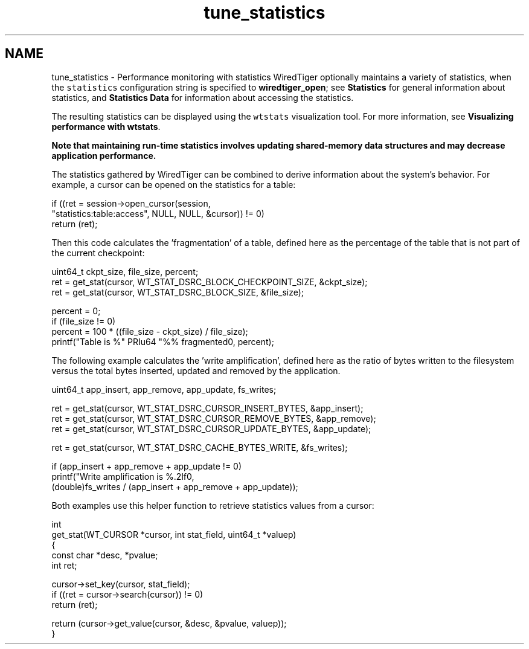 .TH "tune_statistics" 3 "Sat Jul 2 2016" "Version Version 2.8.1" "WiredTiger" \" -*- nroff -*-
.ad l
.nh
.SH NAME
tune_statistics \- Performance monitoring with statistics 
WiredTiger optionally maintains a variety of statistics, when the \fCstatistics\fP configuration string is specified to \fBwiredtiger_open\fP; see \fBStatistics\fP for general information about statistics, and \fBStatistics Data\fP for information about accessing the statistics\&.
.PP
The resulting statistics can be displayed using the \fCwtstats\fP visualization tool\&. For more information, see \fBVisualizing performance with wtstats\fP\&.
.PP
\fB Note that maintaining run-time statistics involves updating shared-memory data structures and may decrease application performance\&. \fP
.PP
The statistics gathered by WiredTiger can be combined to derive information about the system's behavior\&. For example, a cursor can be opened on the statistics for a table:
.PP
.PP
.nf
        if ((ret = session->open_cursor(session,
            "statistics:table:access", NULL, NULL, &cursor)) != 0)
                return (ret);
.fi
.PP
 Then this code calculates the 'fragmentation' of a table, defined here as the percentage of the table that is not part of the current checkpoint:
.PP
.PP
.nf
        uint64_t ckpt_size, file_size, percent;
        ret = get_stat(cursor, WT_STAT_DSRC_BLOCK_CHECKPOINT_SIZE, &ckpt_size);
        ret = get_stat(cursor, WT_STAT_DSRC_BLOCK_SIZE, &file_size);

        percent = 0;
        if (file_size != 0)
                percent = 100 * ((file_size - ckpt_size) / file_size);
        printf("Table is %" PRIu64 "%% fragmented\n", percent);
.fi
.PP
 The following example calculates the 'write amplification', defined here as the ratio of bytes written to the filesystem versus the total bytes inserted, updated and removed by the application\&.
.PP
.PP
.nf
        uint64_t app_insert, app_remove, app_update, fs_writes;

        ret = get_stat(cursor, WT_STAT_DSRC_CURSOR_INSERT_BYTES, &app_insert);
        ret = get_stat(cursor, WT_STAT_DSRC_CURSOR_REMOVE_BYTES, &app_remove);
        ret = get_stat(cursor, WT_STAT_DSRC_CURSOR_UPDATE_BYTES, &app_update);

        ret = get_stat(cursor, WT_STAT_DSRC_CACHE_BYTES_WRITE, &fs_writes);

        if (app_insert + app_remove + app_update != 0)
                printf("Write amplification is %\&.2lf\n",
                    (double)fs_writes / (app_insert + app_remove + app_update));
.fi
.PP
 Both examples use this helper function to retrieve statistics values from a cursor:
.PP
.PP
.nf
int
get_stat(WT_CURSOR *cursor, int stat_field, uint64_t *valuep)
{
        const char *desc, *pvalue;
        int ret;

        cursor->set_key(cursor, stat_field);
        if ((ret = cursor->search(cursor)) != 0)
                return (ret);

        return (cursor->get_value(cursor, &desc, &pvalue, valuep));
}
.fi
.PP

